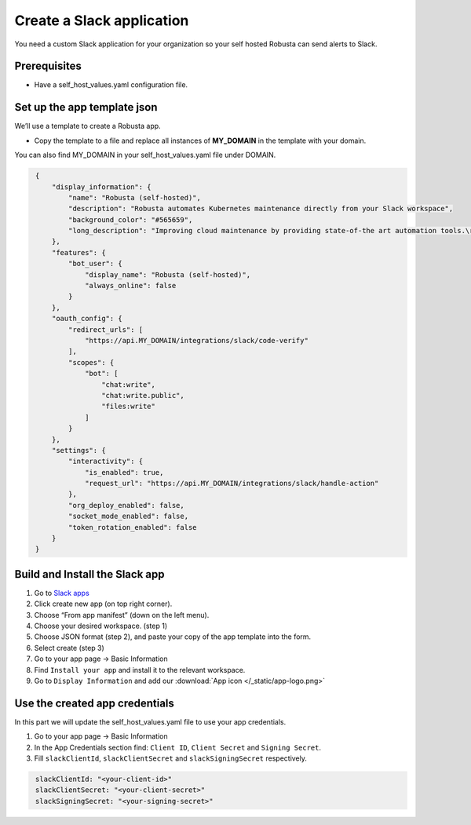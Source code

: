 Create a Slack application
#############################

You need a custom Slack application for your organization so your self hosted Robusta can send alerts to Slack.

Prerequisites
------------------------------

* Have a self_host_values.yaml configuration file.

Set up the app template json
---------------------------------

We’ll use a template to create a Robusta app.

* Copy the template to a file and replace all instances of **MY_DOMAIN** in the template with your domain.

You can also find MY_DOMAIN in your self_host_values.yaml file under DOMAIN.

.. code-block:: json
   :name: cb-slack-app-json

    {
        "display_information": {
            "name": "Robusta (self-hosted)",
            "description": "Robusta automates Kubernetes maintenance directly from your Slack workspace",
            "background_color": "#565659",
            "long_description": "Improving cloud maintenance by providing state-of-the art automation tools.\r\n\r\nTurn your operations into re-usable runbooks that were built for the modern cloud. \r\n\r\nShare best practices with your colleagues for automatically enriching errors, troubleshooting bugs, and remediating known issues."
        },
        "features": {
            "bot_user": {
                "display_name": "Robusta (self-hosted)",
                "always_online": false
            }
        },
        "oauth_config": {
            "redirect_urls": [
                "https://api.MY_DOMAIN/integrations/slack/code-verify"
            ],
            "scopes": {
                "bot": [
                    "chat:write",
                    "chat:write.public",
                    "files:write"
                ]
            }
        },
        "settings": {
            "interactivity": {
                "is_enabled": true,
                "request_url": "https://api.MY_DOMAIN/integrations/slack/handle-action"
            },
            "org_deploy_enabled": false,
            "socket_mode_enabled": false,
            "token_rotation_enabled": false
        }
    }
   
Build and Install the Slack app
--------------------------------

#. Go to `Slack apps <https://api.slack.com/apps/>`_ 
#. Click create new app (on top right corner).
#. Choose “From app manifest”  (down on the left menu).
#. Choose your desired workspace. (step 1)
#. Choose JSON format (step 2), and paste your copy of the app template into the form.
#. Select create (step 3)
#. Go to your app page -> Basic Information
#. Find ``Install your app`` and install it to the relevant workspace.
#. Go to ``Display Information`` and add our :download:`App icon </_static/app-logo.png>`

Use the created app credentials
--------------------------------------

In this part we will update the self_host_values.yaml file to use your app credentials.

#. Go to your app page -> Basic Information
#. In the App Credentials section find: ``Client ID``, ``Client Secret`` and ``Signing Secret``.
#. Fill ``slackClientId``, ``slackClientSecret`` and ``slackSigningSecret`` respectively.

.. code-block:: bash
   :name: cb-slack-integrations-yaml-values

    slackClientId: "<your-client-id>"
    slackClientSecret: "<your-client-secret>"
    slackSigningSecret: "<your-signing-secret>"